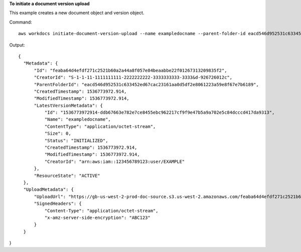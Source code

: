 **To initiate a document version upload**

This example creates a new document object and version object.

Command::

  aws workdocs initiate-document-version-upload --name exampledocname --parent-folder-id eacd546d952531c633452ed67cac23161aa0d5df2e8061223a59e8f67e7b6189

Output::

  {
    "Metadata": {
        "Id": "feaba64d4efdf271c2521b60a2a44a8f057e84beaabbe22f01267313209835f2",
        "CreatorId": "S-1-1-11-1111111111-2222222222-3333333333-3333&d-926726012c",
        "ParentFolderId": "eacd546d952531c633452ed67cac23161aa0d5df2e8061223a59e8f67e7b6189",
        "CreatedTimestamp": 1536773972.914,
        "ModifiedTimestamp": 1536773972.914,
        "LatestVersionMetadata": {
            "Id": "1536773972914-ddb67663e782e7ce8455ebc962217cf9f9e47b5a9a702e5c84dcccd417da9313",
            "Name": "exampledocname",
            "ContentType": "application/octet-stream",
            "Size": 0,
            "Status": "INITIALIZED",
            "CreatedTimestamp": 1536773972.914,
            "ModifiedTimestamp": 1536773972.914,
            "CreatorId": "arn:aws:iam::123456789123:user/EXAMPLE"
        },
        "ResourceState": "ACTIVE"
    },
    "UploadMetadata": {
        "UploadUrl": "https://gb-us-west-2-prod-doc-source.s3.us-west-2.amazonaws.com/feaba64d4efdf271c2521b60a2a44a8f057e84beaabbe22f01267313209835f2/1536773972914-ddb67663e782e7ce8455ebc962217cf9f9e47b5a9a702e5c84dcccd417da9313?X-Amz-Algorithm=AWS1-ABCD-EFG234&X-Amz-Date=20180912T173932Z&X-Amz-SignedHeaders=content-type%3Bhost%3Bx-amz-server-side-encryption&X-Amz-Expires=899&X-Amz-Credential=AKIAIOSFODNN7EXAMPLE%2F20180912%2Fus-west-2%2Fs3%2Faws1_request&X-Amz-Signature=01Ab2c34d567e8f90123g456hi78j901k2345678l901234mno56pqr78EXAMPLE",
        "SignedHeaders": {
            "Content-Type": "application/octet-stream",
            "x-amz-server-side-encryption": "ABC123"
        }
    }
}